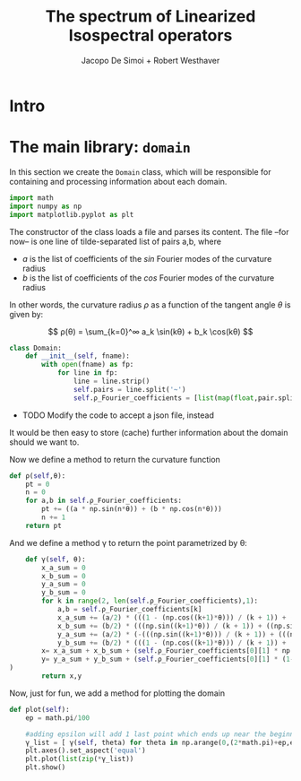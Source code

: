 # -*- org-src-preserve-indentation: t -*-
#+title: The spectrum of Linearized Isospectral operators
#+author: Jacopo De Simoi + Robert Westhaver

* Intro
* The main library: ~domain~
:PROPERTIES:
:header-args: :tangle domain.py
:END:

In this section we create the ~Domain~ class, which will be
responsible for containing and processing information about each
domain.
#+begin_src python
import math
import numpy as np
import matplotlib.pyplot as plt
#+end_src

The constructor of the class loads a file and parses its content.
The file –for now– is one line of tilde-separated list of pairs a,b,
where

- $a$ is the list of coefficients of the $sin$ Fourier modes of the
  curvature radius
- $b$ is the list of coefficients of the $cos$ Fourier modes of the
  curvature radius

In other words, the curvature radius $ρ$ as a function of the tangent
angle $θ$ is given by:

$$ ρ(θ) = \sum_{k=0}^∞ a_k \sin(kθ) + b_k \cos(kθ) $$

#+begin_src python
class Domain:
    def __init__(self, fname):
        with open(fname) as fp:
            for line in fp:
                line = line.strip()
                self.pairs = line.split('~')
                self.ρ_Fourier_coefficients = [list(map(float,pair.split(','))) for pair in self.pairs]
#+end_src

- TODO Modify the code to accept a json file, instead

It would be then easy to store (cache) further information about the
 domain should we want to.

Now we define a method to return the curvature function
#+begin_src python
    def ρ(self,θ):
        pt = 0
        n = 0
        for a,b in self.ρ_Fourier_coefficients:
            pt += ((a * np.sin(n*θ)) + (b * np.cos(n*θ)))
            n += 1
        return pt
#+end_src

And we define a method γ to return the point parametrized by θ:
#+begin_src python
    def γ(self, θ):
        x_a_sum = 0
        x_b_sum = 0
        y_a_sum = 0
        y_b_sum = 0
        for k in range(2, len(self.ρ_Fourier_coefficients),1):
            a,b = self.ρ_Fourier_coefficients[k]
            x_a_sum += (a/2) * (((1 - (np.cos((k+1)*θ))) / (k + 1)) + ((1 - (np.cos((k - 1)*θ))) / (k - 1)))
            x_b_sum += (b/2) * (((np.sin((k+1)*θ)) / (k + 1)) + ((np.sin((k - 1)*θ)) / (k - 1)))
            y_a_sum += (a/2) * (-(((np.sin((k+1)*θ))) / (k + 1)) + (((np.sin((k - 1)*θ))) / (k - 1)))
            y_b_sum += (b/2) * (((1 - (np.cos((k+1)*θ))) / (k + 1)) + (((np.cos((k - 1)*θ)) - 1) / (k - 1)))
        x= x_a_sum + x_b_sum + (self.ρ_Fourier_coefficients[0][1] * np.sin(θ))
        y= y_a_sum + y_b_sum + (self.ρ_Fourier_coefficients[0][1] * (1-np.cos(θ))
)
        return x,y
#+end_src

Now, just for fun, we add a method for plotting the domain
#+begin_src python
    def plot(self):
        ep = math.pi/100

        #adding epsilon will add 1 last point which ends up near the beginning point of graph
        γ_list = [ γ(self, theta) for theta in np.arange(0,(2*math.pi)+ep,ep)]
        plt.axes().set_aspect('equal')
        plt.plot(list(zip(*γ_list))
        plt.show()

#+end_src
